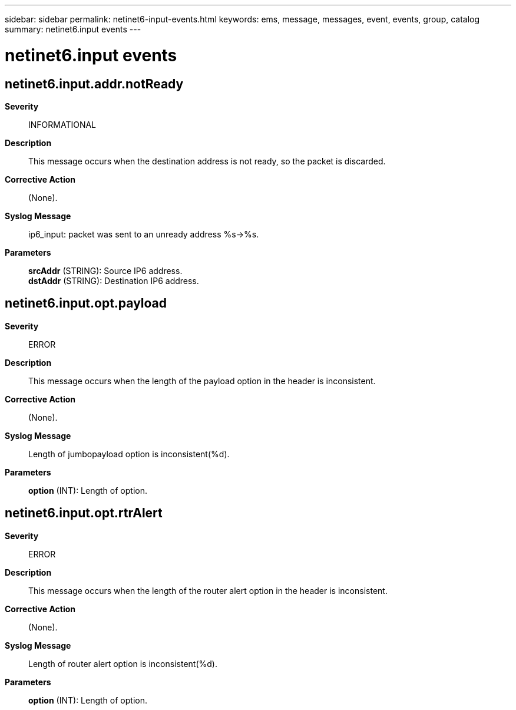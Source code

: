 ---
sidebar: sidebar
permalink: netinet6-input-events.html
keywords: ems, message, messages, event, events, group, catalog
summary: netinet6.input events
---

= netinet6.input events
:toc: macro
:toclevels: 1
:hardbreaks:
:nofooter:
:icons: font
:linkattrs:
:imagesdir: ./media/

== netinet6.input.addr.notReady
*Severity*::
INFORMATIONAL
*Description*::
This message occurs when the destination address is not ready, so the packet is discarded.
*Corrective Action*::
(None).
*Syslog Message*::
ip6_input: packet was sent to an unready address %s->%s.
*Parameters*::
*srcAddr* (STRING): Source IP6 address.
*dstAddr* (STRING): Destination IP6 address.

== netinet6.input.opt.payload
*Severity*::
ERROR
*Description*::
This message occurs when the length of the payload option in the header is inconsistent.
*Corrective Action*::
(None).
*Syslog Message*::
Length of jumbopayload option is inconsistent(%d).
*Parameters*::
*option* (INT): Length of option.

== netinet6.input.opt.rtrAlert
*Severity*::
ERROR
*Description*::
This message occurs when the length of the router alert option in the header is inconsistent.
*Corrective Action*::
(None).
*Syslog Message*::
Length of router alert option is inconsistent(%d).
*Parameters*::
*option* (INT): Length of option.

